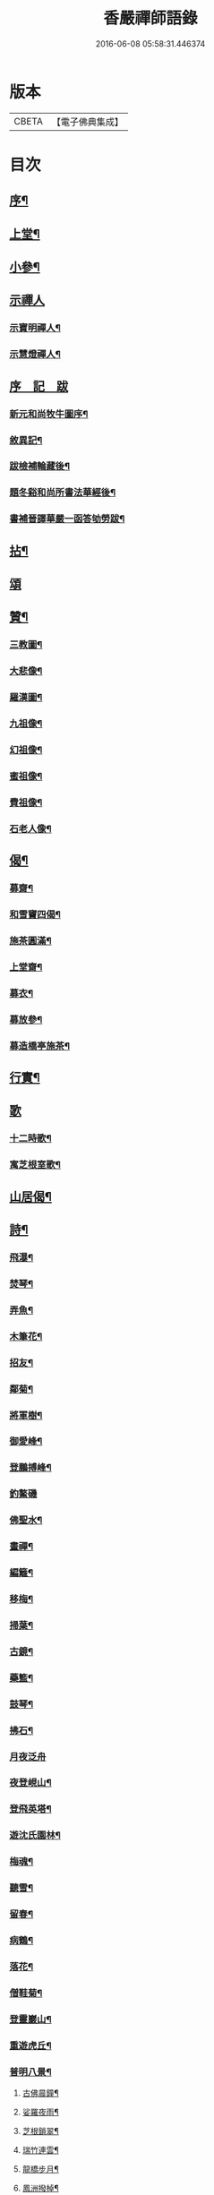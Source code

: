 #+TITLE: 香嚴禪師語錄 
#+DATE: 2016-06-08 05:58:31.446374

* 版本
 |     CBETA|【電子佛典集成】|

* 目次
** [[file:KR6q0543_001.txt::001-0603a1][序¶]]
** [[file:KR6q0543_001.txt::001-0604a4][上堂¶]]
** [[file:KR6q0543_001.txt::001-0612b11][小參¶]]
** [[file:KR6q0543_001.txt::001-0614a25][示禪人]]
*** [[file:KR6q0543_001.txt::001-0614a26][示寶明禪人¶]]
*** [[file:KR6q0543_001.txt::001-0614b11][示慧燈禪人¶]]
** [[file:KR6q0543_001.txt::001-0614c6][序　記　跋]]
*** [[file:KR6q0543_001.txt::001-0614c7][新元和尚牧牛圖序¶]]
*** [[file:KR6q0543_001.txt::001-0614c30][敘異記¶]]
*** [[file:KR6q0543_001.txt::001-0615b7][跋檢補輪藏後¶]]
*** [[file:KR6q0543_001.txt::001-0615b29][題冬谿和尚所書法華經後¶]]
*** [[file:KR6q0543_001.txt::001-0615c12][書補晉譯華嚴一函答劬勞跋¶]]
** [[file:KR6q0543_001.txt::001-0615c29][拈¶]]
** [[file:KR6q0543_001.txt::001-0620a30][頌]]
** [[file:KR6q0543_001.txt::001-0621c22][贊¶]]
*** [[file:KR6q0543_001.txt::001-0621c23][三教圖¶]]
*** [[file:KR6q0543_001.txt::001-0621c28][大悲像¶]]
*** [[file:KR6q0543_001.txt::001-0622a5][羅漢圖¶]]
*** [[file:KR6q0543_001.txt::001-0622a16][九祖像¶]]
*** [[file:KR6q0543_001.txt::001-0622a19][幻祖像¶]]
*** [[file:KR6q0543_001.txt::001-0622a22][蜜祖像¶]]
*** [[file:KR6q0543_001.txt::001-0622a25][費祖像¶]]
*** [[file:KR6q0543_001.txt::001-0622a28][石老人像¶]]
** [[file:KR6q0543_001.txt::001-0622b4][偈¶]]
*** [[file:KR6q0543_001.txt::001-0622b5][募齋¶]]
*** [[file:KR6q0543_001.txt::001-0622b8][和雪竇四偈¶]]
*** [[file:KR6q0543_001.txt::001-0622b17][施茶圓滿¶]]
*** [[file:KR6q0543_001.txt::001-0622b20][上堂齋¶]]
*** [[file:KR6q0543_001.txt::001-0622b23][募衣¶]]
*** [[file:KR6q0543_001.txt::001-0622b26][募放參¶]]
*** [[file:KR6q0543_001.txt::001-0622b29][募造橋亭施茶¶]]
** [[file:KR6q0543_001.txt::001-0622c2][行實¶]]
** [[file:KR6q0543_001.txt::001-0623b1][歌]]
*** [[file:KR6q0543_001.txt::001-0623b2][十二時歌¶]]
*** [[file:KR6q0543_001.txt::001-0623b27][寓芝根室歌¶]]
** [[file:KR6q0543_001.txt::001-0623c12][山居偈¶]]
** [[file:KR6q0543_001.txt::001-0624a3][詩¶]]
*** [[file:KR6q0543_001.txt::001-0624a4][飛瀑¶]]
*** [[file:KR6q0543_001.txt::001-0624a7][焚琴¶]]
*** [[file:KR6q0543_001.txt::001-0624a10][弄魚¶]]
*** [[file:KR6q0543_001.txt::001-0624a13][木筆花¶]]
*** [[file:KR6q0543_001.txt::001-0624a16][招友¶]]
*** [[file:KR6q0543_001.txt::001-0624a19][鄰菊¶]]
*** [[file:KR6q0543_001.txt::001-0624a22][將軍樹¶]]
*** [[file:KR6q0543_001.txt::001-0624a25][御愛峰¶]]
*** [[file:KR6q0543_001.txt::001-0624a28][登鵬搏峰¶]]
*** [[file:KR6q0543_001.txt::001-0624a30][釣鰲磯]]
*** [[file:KR6q0543_001.txt::001-0624b4][佛聖水¶]]
*** [[file:KR6q0543_001.txt::001-0624b7][畫禪¶]]
*** [[file:KR6q0543_001.txt::001-0624b10][編籬¶]]
*** [[file:KR6q0543_001.txt::001-0624b13][移梅¶]]
*** [[file:KR6q0543_001.txt::001-0624b16][掃葉¶]]
*** [[file:KR6q0543_001.txt::001-0624b19][古鏡¶]]
*** [[file:KR6q0543_001.txt::001-0624b22][藥籃¶]]
*** [[file:KR6q0543_001.txt::001-0624b25][鼓琴¶]]
*** [[file:KR6q0543_001.txt::001-0624b28][拂石¶]]
*** [[file:KR6q0543_001.txt::001-0624b30][月夜泛舟]]
*** [[file:KR6q0543_001.txt::001-0624c4][夜登峴山¶]]
*** [[file:KR6q0543_001.txt::001-0624c7][登飛英塔¶]]
*** [[file:KR6q0543_001.txt::001-0624c10][遊沈氏園林¶]]
*** [[file:KR6q0543_001.txt::001-0624c13][梅魂¶]]
*** [[file:KR6q0543_001.txt::001-0624c17][聽雪¶]]
*** [[file:KR6q0543_001.txt::001-0624c21][留春¶]]
*** [[file:KR6q0543_001.txt::001-0624c25][病鶴¶]]
*** [[file:KR6q0543_001.txt::001-0624c29][落花¶]]
*** [[file:KR6q0543_001.txt::001-0625a3][僧鞋菊¶]]
*** [[file:KR6q0543_001.txt::001-0625a7][登靈巖山¶]]
*** [[file:KR6q0543_001.txt::001-0625a11][重遊虎丘¶]]
*** [[file:KR6q0543_001.txt::001-0625a15][普明八景¶]]
**** [[file:KR6q0543_001.txt::001-0625a16][古佛晨鐘¶]]
**** [[file:KR6q0543_001.txt::001-0625a20][娑羅夜雨¶]]
**** [[file:KR6q0543_001.txt::001-0625a24][芝根鎖翠¶]]
**** [[file:KR6q0543_001.txt::001-0625a28][瑞竹連雲¶]]
**** [[file:KR6q0543_001.txt::001-0625b2][龍橋步月¶]]
**** [[file:KR6q0543_001.txt::001-0625b6][鳳洲撥棹¶]]
**** [[file:KR6q0543_001.txt::001-0625b10][珠阜松風¶]]
**** [[file:KR6q0543_001.txt::001-0625b14][瑤圃桑陰¶]]
** [[file:KR6q0543_001.txt::001-0625b18][小佛事¶]]
** [[file:KR6q0543_001.txt::001-0625c11][補遺¶]]
*** [[file:KR6q0543_001.txt::001-0625c11][引]]
*** [[file:KR6q0543_001.txt::001-0625c18][自題像讚¶]]
*** [[file:KR6q0543_001.txt::001-0625c26][辭世偈¶]]
*** [[file:KR6q0543_001.txt::001-0625c29][自掩龕¶]]
*** [[file:KR6q0543_001.txt::001-0625c30][自舉火]]

* 卷
[[file:KR6q0543_001.txt][香嚴禪師語錄 1]]

